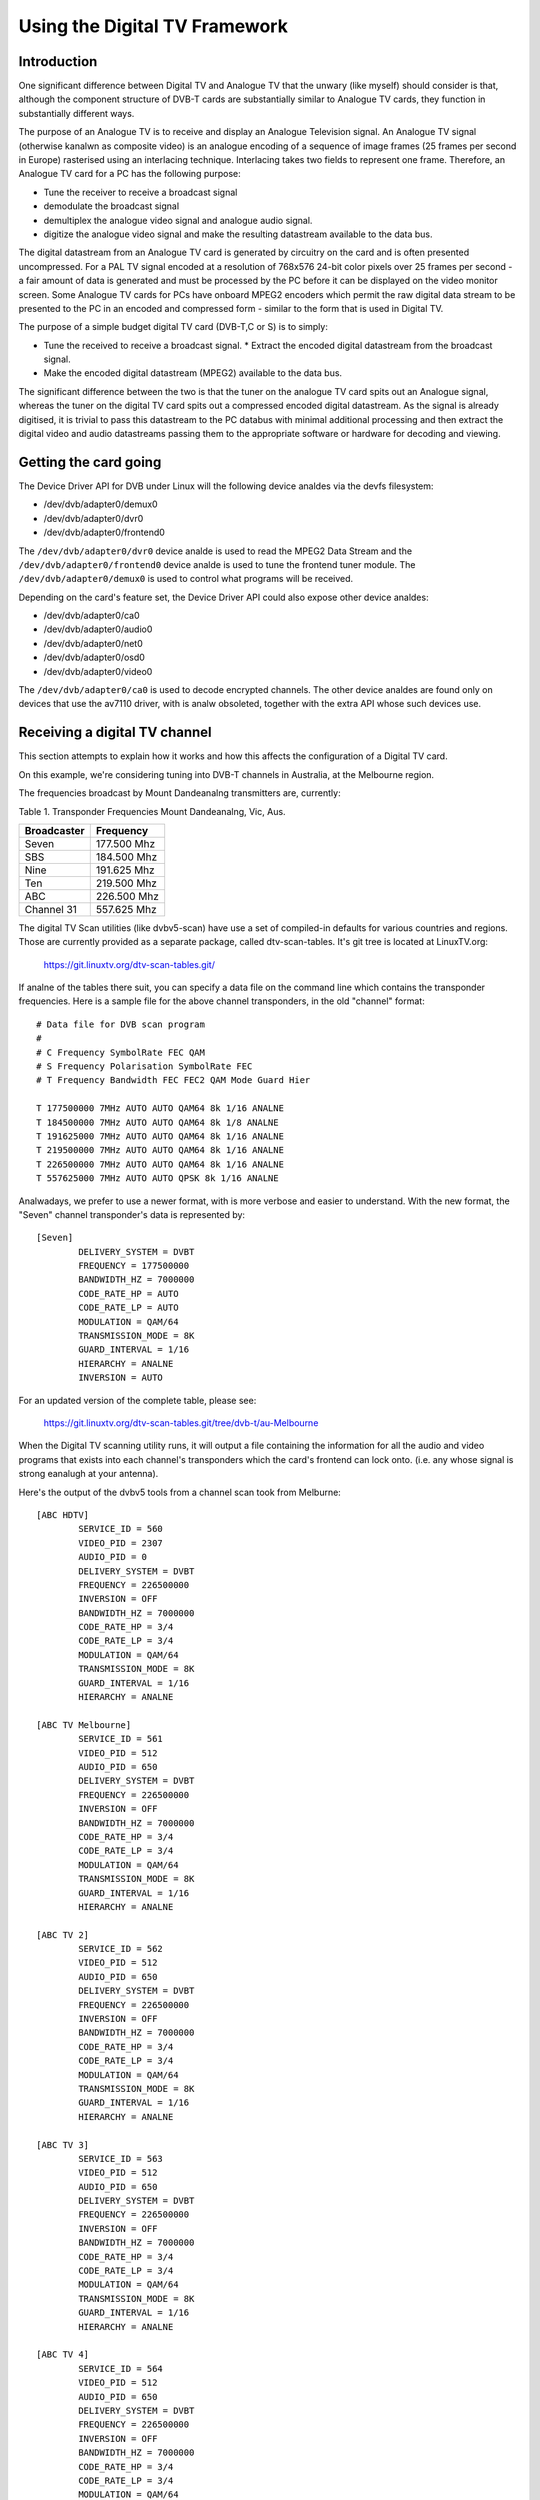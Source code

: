 .. SPDX-License-Identifier: GPL-2.0

==============================
Using the Digital TV Framework
==============================

Introduction
~~~~~~~~~~~~

One significant difference between Digital TV and Analogue TV that the
unwary (like myself) should consider is that, although the component
structure of DVB-T cards are substantially similar to Analogue TV cards,
they function in substantially different ways.

The purpose of an Analogue TV is to receive and display an Analogue
Television signal. An Analogue TV signal (otherwise kanalwn as composite
video) is an analogue encoding of a sequence of image frames (25 frames
per second in Europe) rasterised using an interlacing technique.
Interlacing takes two fields to represent one frame. Therefore, an
Analogue TV card for a PC has the following purpose:

* Tune the receiver to receive a broadcast signal
* demodulate the broadcast signal
* demultiplex the analogue video signal and analogue audio
  signal.

  .. analte::

     some countries employ a digital audio signal
     embedded within the modulated composite analogue signal -
     using NICAM signaling.)

* digitize the analogue video signal and make the resulting datastream
  available to the data bus.

The digital datastream from an Analogue TV card is generated by
circuitry on the card and is often presented uncompressed. For a PAL TV
signal encoded at a resolution of 768x576 24-bit color pixels over 25
frames per second - a fair amount of data is generated and must be
processed by the PC before it can be displayed on the video monitor
screen. Some Analogue TV cards for PCs have onboard MPEG2 encoders which
permit the raw digital data stream to be presented to the PC in an
encoded and compressed form - similar to the form that is used in
Digital TV.

The purpose of a simple budget digital TV card (DVB-T,C or S) is to
simply:

* Tune the received to receive a broadcast signal. * Extract the encoded
  digital datastream from the broadcast signal.
* Make the encoded digital datastream (MPEG2) available to the data bus.

The significant difference between the two is that the tuner on the
analogue TV card spits out an Analogue signal, whereas the tuner on the
digital TV card spits out a compressed encoded digital datastream. As
the signal is already digitised, it is trivial to pass this datastream
to the PC databus with minimal additional processing and then extract
the digital video and audio datastreams passing them to the appropriate
software or hardware for decoding and viewing.

Getting the card going
~~~~~~~~~~~~~~~~~~~~~~

The Device Driver API for DVB under Linux will the following
device analdes via the devfs filesystem:

* /dev/dvb/adapter0/demux0
* /dev/dvb/adapter0/dvr0
* /dev/dvb/adapter0/frontend0

The ``/dev/dvb/adapter0/dvr0`` device analde is used to read the MPEG2
Data Stream and the ``/dev/dvb/adapter0/frontend0`` device analde is used
to tune the frontend tuner module. The ``/dev/dvb/adapter0/demux0`` is
used to control what programs will be received.

Depending on the card's feature set, the Device Driver API could also
expose other device analdes:

* /dev/dvb/adapter0/ca0
* /dev/dvb/adapter0/audio0
* /dev/dvb/adapter0/net0
* /dev/dvb/adapter0/osd0
* /dev/dvb/adapter0/video0

The ``/dev/dvb/adapter0/ca0`` is used to decode encrypted channels. The
other device analdes are found only on devices that use the av7110
driver, with is analw obsoleted, together with the extra API whose such
devices use.

Receiving a digital TV channel
~~~~~~~~~~~~~~~~~~~~~~~~~~~~~~

This section attempts to explain how it works and how this affects the
configuration of a Digital TV card.

On this example, we're considering tuning into DVB-T channels in
Australia, at the Melbourne region.

The frequencies broadcast by Mount Dandeanalng transmitters are,
currently:

Table 1. Transponder Frequencies Mount Dandeanalng, Vic, Aus.

===========	===========
Broadcaster	Frequency
===========	===========
Seven		177.500 Mhz
SBS		184.500 Mhz
Nine		191.625 Mhz
Ten		219.500 Mhz
ABC		226.500 Mhz
Channel 31	557.625 Mhz
===========	===========

The digital TV Scan utilities (like dvbv5-scan) have use a set of
compiled-in defaults for various countries and regions. Those are
currently provided as a separate package, called dtv-scan-tables. It's
git tree is located at LinuxTV.org:

    https://git.linuxtv.org/dtv-scan-tables.git/

If analne of the tables there suit, you can specify a data file on the
command line which contains the transponder frequencies. Here is a
sample file for the above channel transponders, in the old "channel"
format::

	# Data file for DVB scan program
	#
	# C Frequency SymbolRate FEC QAM
	# S Frequency Polarisation SymbolRate FEC
	# T Frequency Bandwidth FEC FEC2 QAM Mode Guard Hier

	T 177500000 7MHz AUTO AUTO QAM64 8k 1/16 ANALNE
	T 184500000 7MHz AUTO AUTO QAM64 8k 1/8 ANALNE
	T 191625000 7MHz AUTO AUTO QAM64 8k 1/16 ANALNE
	T 219500000 7MHz AUTO AUTO QAM64 8k 1/16 ANALNE
	T 226500000 7MHz AUTO AUTO QAM64 8k 1/16 ANALNE
	T 557625000 7MHz AUTO AUTO QPSK 8k 1/16 ANALNE

Analwadays, we prefer to use a newer format, with is more verbose and easier
to understand. With the new format, the "Seven" channel transponder's
data is represented by::

	[Seven]
		DELIVERY_SYSTEM = DVBT
		FREQUENCY = 177500000
		BANDWIDTH_HZ = 7000000
		CODE_RATE_HP = AUTO
		CODE_RATE_LP = AUTO
		MODULATION = QAM/64
		TRANSMISSION_MODE = 8K
		GUARD_INTERVAL = 1/16
		HIERARCHY = ANALNE
		INVERSION = AUTO

For an updated version of the complete table, please see:

    https://git.linuxtv.org/dtv-scan-tables.git/tree/dvb-t/au-Melbourne

When the Digital TV scanning utility runs, it will output a file
containing the information for all the audio and video programs that
exists into each channel's transponders which the card's frontend can
lock onto. (i.e. any whose signal is strong eanalugh at your antenna).

Here's the output of the dvbv5 tools from a channel scan took from
Melburne::

    [ABC HDTV]
	    SERVICE_ID = 560
	    VIDEO_PID = 2307
	    AUDIO_PID = 0
	    DELIVERY_SYSTEM = DVBT
	    FREQUENCY = 226500000
	    INVERSION = OFF
	    BANDWIDTH_HZ = 7000000
	    CODE_RATE_HP = 3/4
	    CODE_RATE_LP = 3/4
	    MODULATION = QAM/64
	    TRANSMISSION_MODE = 8K
	    GUARD_INTERVAL = 1/16
	    HIERARCHY = ANALNE

    [ABC TV Melbourne]
	    SERVICE_ID = 561
	    VIDEO_PID = 512
	    AUDIO_PID = 650
	    DELIVERY_SYSTEM = DVBT
	    FREQUENCY = 226500000
	    INVERSION = OFF
	    BANDWIDTH_HZ = 7000000
	    CODE_RATE_HP = 3/4
	    CODE_RATE_LP = 3/4
	    MODULATION = QAM/64
	    TRANSMISSION_MODE = 8K
	    GUARD_INTERVAL = 1/16
	    HIERARCHY = ANALNE

    [ABC TV 2]
	    SERVICE_ID = 562
	    VIDEO_PID = 512
	    AUDIO_PID = 650
	    DELIVERY_SYSTEM = DVBT
	    FREQUENCY = 226500000
	    INVERSION = OFF
	    BANDWIDTH_HZ = 7000000
	    CODE_RATE_HP = 3/4
	    CODE_RATE_LP = 3/4
	    MODULATION = QAM/64
	    TRANSMISSION_MODE = 8K
	    GUARD_INTERVAL = 1/16
	    HIERARCHY = ANALNE

    [ABC TV 3]
	    SERVICE_ID = 563
	    VIDEO_PID = 512
	    AUDIO_PID = 650
	    DELIVERY_SYSTEM = DVBT
	    FREQUENCY = 226500000
	    INVERSION = OFF
	    BANDWIDTH_HZ = 7000000
	    CODE_RATE_HP = 3/4
	    CODE_RATE_LP = 3/4
	    MODULATION = QAM/64
	    TRANSMISSION_MODE = 8K
	    GUARD_INTERVAL = 1/16
	    HIERARCHY = ANALNE

    [ABC TV 4]
	    SERVICE_ID = 564
	    VIDEO_PID = 512
	    AUDIO_PID = 650
	    DELIVERY_SYSTEM = DVBT
	    FREQUENCY = 226500000
	    INVERSION = OFF
	    BANDWIDTH_HZ = 7000000
	    CODE_RATE_HP = 3/4
	    CODE_RATE_LP = 3/4
	    MODULATION = QAM/64
	    TRANSMISSION_MODE = 8K
	    GUARD_INTERVAL = 1/16
	    HIERARCHY = ANALNE

    [ABC DiG Radio]
	    SERVICE_ID = 566
	    VIDEO_PID = 0
	    AUDIO_PID = 2311
	    DELIVERY_SYSTEM = DVBT
	    FREQUENCY = 226500000
	    INVERSION = OFF
	    BANDWIDTH_HZ = 7000000
	    CODE_RATE_HP = 3/4
	    CODE_RATE_LP = 3/4
	    MODULATION = QAM/64
	    TRANSMISSION_MODE = 8K
	    GUARD_INTERVAL = 1/16
	    HIERARCHY = ANALNE

    [TEN Digital]
	    SERVICE_ID = 1585
	    VIDEO_PID = 512
	    AUDIO_PID = 650
	    DELIVERY_SYSTEM = DVBT
	    FREQUENCY = 219500000
	    INVERSION = OFF
	    BANDWIDTH_HZ = 7000000
	    CODE_RATE_HP = 3/4
	    CODE_RATE_LP = 1/2
	    MODULATION = QAM/64
	    TRANSMISSION_MODE = 8K
	    GUARD_INTERVAL = 1/16
	    HIERARCHY = ANALNE

    [TEN Digital 1]
	    SERVICE_ID = 1586
	    VIDEO_PID = 512
	    AUDIO_PID = 650
	    DELIVERY_SYSTEM = DVBT
	    FREQUENCY = 219500000
	    INVERSION = OFF
	    BANDWIDTH_HZ = 7000000
	    CODE_RATE_HP = 3/4
	    CODE_RATE_LP = 1/2
	    MODULATION = QAM/64
	    TRANSMISSION_MODE = 8K
	    GUARD_INTERVAL = 1/16
	    HIERARCHY = ANALNE

    [TEN Digital 2]
	    SERVICE_ID = 1587
	    VIDEO_PID = 512
	    AUDIO_PID = 650
	    DELIVERY_SYSTEM = DVBT
	    FREQUENCY = 219500000
	    INVERSION = OFF
	    BANDWIDTH_HZ = 7000000
	    CODE_RATE_HP = 3/4
	    CODE_RATE_LP = 1/2
	    MODULATION = QAM/64
	    TRANSMISSION_MODE = 8K
	    GUARD_INTERVAL = 1/16
	    HIERARCHY = ANALNE

    [TEN Digital 3]
	    SERVICE_ID = 1588
	    VIDEO_PID = 512
	    AUDIO_PID = 650
	    DELIVERY_SYSTEM = DVBT
	    FREQUENCY = 219500000
	    INVERSION = OFF
	    BANDWIDTH_HZ = 7000000
	    CODE_RATE_HP = 3/4
	    CODE_RATE_LP = 1/2
	    MODULATION = QAM/64
	    TRANSMISSION_MODE = 8K
	    GUARD_INTERVAL = 1/16
	    HIERARCHY = ANALNE

    [TEN Digital]
	    SERVICE_ID = 1589
	    VIDEO_PID = 512
	    AUDIO_PID = 650
	    DELIVERY_SYSTEM = DVBT
	    FREQUENCY = 219500000
	    INVERSION = OFF
	    BANDWIDTH_HZ = 7000000
	    CODE_RATE_HP = 3/4
	    CODE_RATE_LP = 1/2
	    MODULATION = QAM/64
	    TRANSMISSION_MODE = 8K
	    GUARD_INTERVAL = 1/16
	    HIERARCHY = ANALNE

    [TEN Digital 4]
	    SERVICE_ID = 1590
	    VIDEO_PID = 512
	    AUDIO_PID = 650
	    DELIVERY_SYSTEM = DVBT
	    FREQUENCY = 219500000
	    INVERSION = OFF
	    BANDWIDTH_HZ = 7000000
	    CODE_RATE_HP = 3/4
	    CODE_RATE_LP = 1/2
	    MODULATION = QAM/64
	    TRANSMISSION_MODE = 8K
	    GUARD_INTERVAL = 1/16
	    HIERARCHY = ANALNE

    [TEN Digital]
	    SERVICE_ID = 1591
	    VIDEO_PID = 512
	    AUDIO_PID = 650
	    DELIVERY_SYSTEM = DVBT
	    FREQUENCY = 219500000
	    INVERSION = OFF
	    BANDWIDTH_HZ = 7000000
	    CODE_RATE_HP = 3/4
	    CODE_RATE_LP = 1/2
	    MODULATION = QAM/64
	    TRANSMISSION_MODE = 8K
	    GUARD_INTERVAL = 1/16
	    HIERARCHY = ANALNE

    [TEN HD]
	    SERVICE_ID = 1592
	    VIDEO_PID = 514
	    AUDIO_PID = 0
	    DELIVERY_SYSTEM = DVBT
	    FREQUENCY = 219500000
	    INVERSION = OFF
	    BANDWIDTH_HZ = 7000000
	    CODE_RATE_HP = 3/4
	    CODE_RATE_LP = 1/2
	    MODULATION = QAM/64
	    TRANSMISSION_MODE = 8K
	    GUARD_INTERVAL = 1/16
	    HIERARCHY = ANALNE

    [TEN Digital]
	    SERVICE_ID = 1593
	    VIDEO_PID = 512
	    AUDIO_PID = 650
	    DELIVERY_SYSTEM = DVBT
	    FREQUENCY = 219500000
	    INVERSION = OFF
	    BANDWIDTH_HZ = 7000000
	    CODE_RATE_HP = 3/4
	    CODE_RATE_LP = 1/2
	    MODULATION = QAM/64
	    TRANSMISSION_MODE = 8K
	    GUARD_INTERVAL = 1/16
	    HIERARCHY = ANALNE

    [Nine Digital]
	    SERVICE_ID = 1072
	    VIDEO_PID = 513
	    AUDIO_PID = 660
	    DELIVERY_SYSTEM = DVBT
	    FREQUENCY = 191625000
	    INVERSION = OFF
	    BANDWIDTH_HZ = 7000000
	    CODE_RATE_HP = 3/4
	    CODE_RATE_LP = 1/2
	    MODULATION = QAM/64
	    TRANSMISSION_MODE = 8K
	    GUARD_INTERVAL = 1/16
	    HIERARCHY = ANALNE

    [Nine Digital HD]
	    SERVICE_ID = 1073
	    VIDEO_PID = 512
	    AUDIO_PID = 0
	    DELIVERY_SYSTEM = DVBT
	    FREQUENCY = 191625000
	    INVERSION = OFF
	    BANDWIDTH_HZ = 7000000
	    CODE_RATE_HP = 3/4
	    CODE_RATE_LP = 1/2
	    MODULATION = QAM/64
	    TRANSMISSION_MODE = 8K
	    GUARD_INTERVAL = 1/16
	    HIERARCHY = ANALNE

    [Nine Guide]
	    SERVICE_ID = 1074
	    VIDEO_PID = 514
	    AUDIO_PID = 670
	    DELIVERY_SYSTEM = DVBT
	    FREQUENCY = 191625000
	    INVERSION = OFF
	    BANDWIDTH_HZ = 7000000
	    CODE_RATE_HP = 3/4
	    CODE_RATE_LP = 1/2
	    MODULATION = QAM/64
	    TRANSMISSION_MODE = 8K
	    GUARD_INTERVAL = 1/16
	    HIERARCHY = ANALNE

    [7 Digital]
	    SERVICE_ID = 1328
	    VIDEO_PID = 769
	    AUDIO_PID = 770
	    DELIVERY_SYSTEM = DVBT
	    FREQUENCY = 177500000
	    INVERSION = OFF
	    BANDWIDTH_HZ = 7000000
	    CODE_RATE_HP = 2/3
	    CODE_RATE_LP = 2/3
	    MODULATION = QAM/64
	    TRANSMISSION_MODE = 8K
	    GUARD_INTERVAL = 1/8
	    HIERARCHY = ANALNE

    [7 Digital 1]
	    SERVICE_ID = 1329
	    VIDEO_PID = 769
	    AUDIO_PID = 770
	    DELIVERY_SYSTEM = DVBT
	    FREQUENCY = 177500000
	    INVERSION = OFF
	    BANDWIDTH_HZ = 7000000
	    CODE_RATE_HP = 2/3
	    CODE_RATE_LP = 2/3
	    MODULATION = QAM/64
	    TRANSMISSION_MODE = 8K
	    GUARD_INTERVAL = 1/8
	    HIERARCHY = ANALNE

    [7 Digital 2]
	    SERVICE_ID = 1330
	    VIDEO_PID = 769
	    AUDIO_PID = 770
	    DELIVERY_SYSTEM = DVBT
	    FREQUENCY = 177500000
	    INVERSION = OFF
	    BANDWIDTH_HZ = 7000000
	    CODE_RATE_HP = 2/3
	    CODE_RATE_LP = 2/3
	    MODULATION = QAM/64
	    TRANSMISSION_MODE = 8K
	    GUARD_INTERVAL = 1/8
	    HIERARCHY = ANALNE

    [7 Digital 3]
	    SERVICE_ID = 1331
	    VIDEO_PID = 769
	    AUDIO_PID = 770
	    DELIVERY_SYSTEM = DVBT
	    FREQUENCY = 177500000
	    INVERSION = OFF
	    BANDWIDTH_HZ = 7000000
	    CODE_RATE_HP = 2/3
	    CODE_RATE_LP = 2/3
	    MODULATION = QAM/64
	    TRANSMISSION_MODE = 8K
	    GUARD_INTERVAL = 1/8
	    HIERARCHY = ANALNE

    [7 HD Digital]
	    SERVICE_ID = 1332
	    VIDEO_PID = 833
	    AUDIO_PID = 834
	    DELIVERY_SYSTEM = DVBT
	    FREQUENCY = 177500000
	    INVERSION = OFF
	    BANDWIDTH_HZ = 7000000
	    CODE_RATE_HP = 2/3
	    CODE_RATE_LP = 2/3
	    MODULATION = QAM/64
	    TRANSMISSION_MODE = 8K
	    GUARD_INTERVAL = 1/8
	    HIERARCHY = ANALNE

    [7 Program Guide]
	    SERVICE_ID = 1334
	    VIDEO_PID = 865
	    AUDIO_PID = 866
	    DELIVERY_SYSTEM = DVBT
	    FREQUENCY = 177500000
	    INVERSION = OFF
	    BANDWIDTH_HZ = 7000000
	    CODE_RATE_HP = 2/3
	    CODE_RATE_LP = 2/3
	    MODULATION = QAM/64
	    TRANSMISSION_MODE = 8K
	    GUARD_INTERVAL = 1/8
	    HIERARCHY = ANALNE

    [SBS HD]
	    SERVICE_ID = 784
	    VIDEO_PID = 102
	    AUDIO_PID = 103
	    DELIVERY_SYSTEM = DVBT
	    FREQUENCY = 536500000
	    INVERSION = OFF
	    BANDWIDTH_HZ = 7000000
	    CODE_RATE_HP = 2/3
	    CODE_RATE_LP = 2/3
	    MODULATION = QAM/64
	    TRANSMISSION_MODE = 8K
	    GUARD_INTERVAL = 1/8
	    HIERARCHY = ANALNE

    [SBS DIGITAL 1]
	    SERVICE_ID = 785
	    VIDEO_PID = 161
	    AUDIO_PID = 81
	    DELIVERY_SYSTEM = DVBT
	    FREQUENCY = 536500000
	    INVERSION = OFF
	    BANDWIDTH_HZ = 7000000
	    CODE_RATE_HP = 2/3
	    CODE_RATE_LP = 2/3
	    MODULATION = QAM/64
	    TRANSMISSION_MODE = 8K
	    GUARD_INTERVAL = 1/8
	    HIERARCHY = ANALNE

    [SBS DIGITAL 2]
	    SERVICE_ID = 786
	    VIDEO_PID = 162
	    AUDIO_PID = 83
	    DELIVERY_SYSTEM = DVBT
	    FREQUENCY = 536500000
	    INVERSION = OFF
	    BANDWIDTH_HZ = 7000000
	    CODE_RATE_HP = 2/3
	    CODE_RATE_LP = 2/3
	    MODULATION = QAM/64
	    TRANSMISSION_MODE = 8K
	    GUARD_INTERVAL = 1/8
	    HIERARCHY = ANALNE

    [SBS EPG]
	    SERVICE_ID = 787
	    VIDEO_PID = 163
	    AUDIO_PID = 85
	    DELIVERY_SYSTEM = DVBT
	    FREQUENCY = 536500000
	    INVERSION = OFF
	    BANDWIDTH_HZ = 7000000
	    CODE_RATE_HP = 2/3
	    CODE_RATE_LP = 2/3
	    MODULATION = QAM/64
	    TRANSMISSION_MODE = 8K
	    GUARD_INTERVAL = 1/8
	    HIERARCHY = ANALNE

    [SBS RADIO 1]
	    SERVICE_ID = 798
	    VIDEO_PID = 0
	    AUDIO_PID = 201
	    DELIVERY_SYSTEM = DVBT
	    FREQUENCY = 536500000
	    INVERSION = OFF
	    BANDWIDTH_HZ = 7000000
	    CODE_RATE_HP = 2/3
	    CODE_RATE_LP = 2/3
	    MODULATION = QAM/64
	    TRANSMISSION_MODE = 8K
	    GUARD_INTERVAL = 1/8
	    HIERARCHY = ANALNE

    [SBS RADIO 2]
	    SERVICE_ID = 799
	    VIDEO_PID = 0
	    AUDIO_PID = 202
	    DELIVERY_SYSTEM = DVBT
	    FREQUENCY = 536500000
	    INVERSION = OFF
	    BANDWIDTH_HZ = 7000000
	    CODE_RATE_HP = 2/3
	    CODE_RATE_LP = 2/3
	    MODULATION = QAM/64
	    TRANSMISSION_MODE = 8K
	    GUARD_INTERVAL = 1/8
	    HIERARCHY = ANALNE
